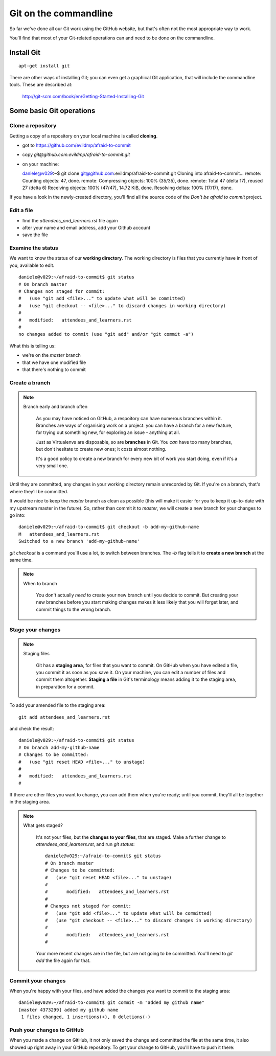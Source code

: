 ######################
Git on the commandline
######################

So far we've done all our Git work using the GitHub website, but that's often not the most appropriate way to work. 

You'll find that most of your Git-related operations can and need to be done on the commandline.

Install Git
===========

::

    apt-get install git

There are other ways of installing Git; you can even get a graphical Git application, that will include the commandline tools. These are described at:

    http://git-scm.com/book/en/Getting-Started-Installing-Git

Some basic Git operations
=========================

Clone a repository
------------------

Getting a copy of a repository on your local machine is called **cloning**.

*   got to https://github.com/evildmp/afraid-to-commit
*   copy `git@github.com:evildmp/afraid-to-commit.git`
*   on your machine::

    daniele@v029:~$ git clone git@github.com:evildmp/afraid-to-commit.git
    Cloning into afraid-to-commit...
    remote: Counting objects: 47, done.
    remote: Compressing objects: 100% (35/35), done.
    remote: Total 47 (delta 17), reused 27 (delta 6)
    Receiving objects: 100% (47/47), 14.72 KiB, done.
    Resolving deltas: 100% (17/17), done.

If you have a look in the newly-created directory, you'll find all the source
code of the *Don't be afraid to commit* project.

Edit a file
-----------

*   find the `attendees_and_learners.rst` file again
*   after your name and email address, add your Github account
*   save the file

Examine the status
------------------

We want to know the status of our **working directory**. The working directory is files that you currently have in front of you, available to edit.

::

    daniele@v029:~/afraid-to-commit$ git status
    # On branch master
    # Changes not staged for commit:
    #   (use "git add <file>..." to update what will be committed)
    #   (use "git checkout -- <file>..." to discard changes in working directory)
    #
    #	modified:   attendees_and_learners.rst
    #
    no changes added to commit (use "git add" and/or "git commit -a")

What this is telling us:

*   we're on the *master* branch
*   that we have one modified file
*   that there's nothing to commit

Create a branch
---------------

.. note::
   Branch early and branch often

    As you may have noticed on GitHub, a respoitory can have numerous branches
    within it. Branches are ways of organising work on a project: you can have
    a branch for a new feature, for trying out something new, for exploring an
    issue - anything at all.
    
    Just as Virtualenvs are disposable, so are **branches** in Git. You *can*
    have too many branches, but don't hesitate to create new ones; it costs
    almost nothing.
    
    It's a good policy to create a new branch for every new bit of work you
    start doing, even if it's a very small one.
    
Until they are committed, any changes in your working directory remain unrecorded by Git. If you're on a branch, that's where they'll be committed. 

It would be nice to keep the *master* branch as clean as possible (this will make it easier for you to keep it up-to-date with my upstream master in the future). So, rather than commit it to *master*, we will create a new branch for your changes to go into::

    daniele@v029:~/afraid-to-commit$ git checkout -b add-my-github-name
    M	attendees_and_learners.rst
    Switched to a new branch 'add-my-github-name'
    
`git checkout` is a command you'll use a lot, to switch between branches. The `-b` flag tells it to **create a new branch** at the same time.

.. note::
   When to branch
   
    You don't actually *need* to create your new branch until you decide to
    commit. But creating your new branches before you start making changes
    makes it less likely that you will forget later, and commit things to the
    wrong branch.

Stage your changes
------------------

.. note::
   Staging files

    Git has a **staging area**, for files that you want to commit. On GitHub
    when you have edited a file, you commit it as soon as you save it. On your
    machine, you can edit a number of files and commit them altogether.
    **Staging a file** in Git's terminology means adding it to the staging
    area, in preparation for a commit.
    
To add your amended file to the staging area::

    git add attendees_and_learners.rst
    
and check the result::

    daniele@v029:~/afraid-to-commit$ git status
    # On branch add-my-github-name
    # Changes to be committed:
    #   (use "git reset HEAD <file>..." to unstage)
    #
    #	modified:   attendees_and_learners.rst
    #

If there are other files you want to change, you can add them when you're
ready; until you commit, they'll all be together in the staging area.

.. note::
   What gets staged?
   
    It's not your files, but the **changes to your files**, that are staged.
    Make a further change to `attendees_and_learners.rst`, and run `git
    status`::
    
        daniele@v029:~/afraid-to-commit$ git status
        # On branch master
        # Changes to be committed:
        #   (use "git reset HEAD <file>..." to unstage)
        #
        #	modified:   attendees_and_learners.rst
        #
        # Changes not staged for commit:
        #   (use "git add <file>..." to update what will be committed)
        #   (use "git checkout -- <file>..." to discard changes in working directory)
        #
        #	modified:   attendees_and_learners.rst
        #

    Your more recent changes are in the file, but are not going to be
    committed. You'll need to `git add` the file again for that.
    
Commit your changes
-------------------

When you're happy with your files, and have added the changes you want to
commit to the staging area::

    daniele@v029:~/afraid-to-commit$ git commit -m "added my github name" 
    [master 4373299] added my github name
     1 files changed, 1 insertions(+), 0 deletions(-)

Push your changes to GitHub
---------------------------

When you made a change on GitHub, it not only saved the change and committed the file at the same time, it also showed up right away in your GitHub repository. To get your change to GitHub, you'll have to push it there::

